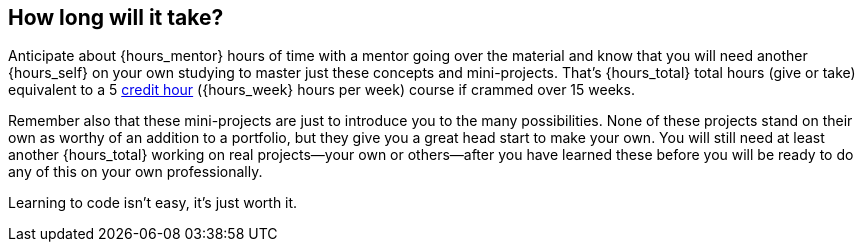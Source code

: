 == How long will it take?

Anticipate about {hours_mentor} hours of time with a mentor going over the material and know that you will need another {hours_self} on your own studying to master just these concepts and mini-projects. That's {hours_total} total hours (give or take) equivalent to a 5 <<ref-credit-hours, credit hour>> ({hours_week} hours per week) course if crammed over 15 weeks. 

Remember also that these mini-projects are just to introduce you to the many possibilities. None of these projects stand on their own as worthy of an addition to a portfolio, but they give you a great head start to make your own. You will still need at least another {hours_total} working on real projects—your own or others—after you have learned these before you will be ready to do any of this on your own professionally.

Learning to code isn't easy, it's just worth it.
